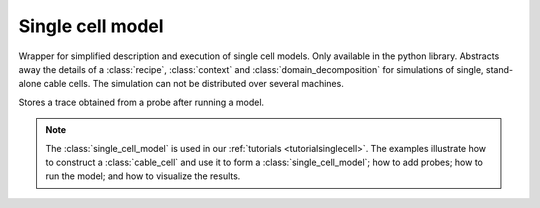 .. _pysinglecellmodel:

Single cell model
=================

.. py:currentmodule:: arbor

.. class:: single_cell_model

   Wrapper for simplified description and execution of single cell models.
   Only available in the python library.
   Abstracts away the details of a :class:`recipe`, :class:`context` and
   :class:`domain_decomposition` for simulations of single, stand-alone
   cable cells.
   The simulation can not be distributed over several machines.

   .. method:: single_cell_model(cable_cell)

      Construct a :class:`single_cell_model` from a :class:`cable_cell`

   .. method:: run(tfinal, dt)

      Run the model from time t= ``0`` to t= ``tflinal`` with a dt= ``dt``.

   .. method:: probe(what, where, frequency)

      Sample a variable on the cell:

      :param what: Name of the variable to record (currently only 'voltage').
      :param where: :class:`location` at which to sample the variable.
      :param frequency: The frequency at which to sample [kHz].

   .. method:: spikes()

      Returns a list spike times [ms] after a call to :class:`single_cell_model.run`.

   .. method:: traces()

      Returns a list of :class:`trace` after a call to  :class:`single_cell_model.run`.
      Each element in the list holds the trace of one of the probes added via
      :class:`single_cell_model.probe`.

   .. attribute:: properties

      The :class:`~arbor.cable_global_properties` of the model, including the :class:`~arbor.catalogue`.

.. class:: trace

   Stores a trace obtained from a probe after running a model.

   .. attribute:: variable

      Name of the variable being recorded. Currently only 'voltage'.

   .. attribute:: loc

      :class:`location` of the trace

   .. attribute:: t

      Sample times [ms]

   .. attribute:: v

      Sample values [units specific to sample variable]

.. Note::

   The :class:`single_cell_model` is used in our :ref:`tutorials <tutorialsinglecell>`.
   The examples illustrate how to construct a :class:`cable_cell` and use it to form
   a :class:`single_cell_model`; how to add probes; how to run the model; and how to
   visualize the results.
